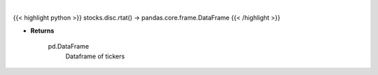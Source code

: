 .. role:: python(code)
    :language: python
    :class: highlight

|

.. raw:: html

    <h3>
    > Gets the top 10 retail stocks per day
    </h3>

{{< highlight python >}}
stocks.disc.rtat() -> pandas.core.frame.DataFrame
{{< /highlight >}}

* **Returns**

    pd.DataFrame
        Dataframe of tickers
    